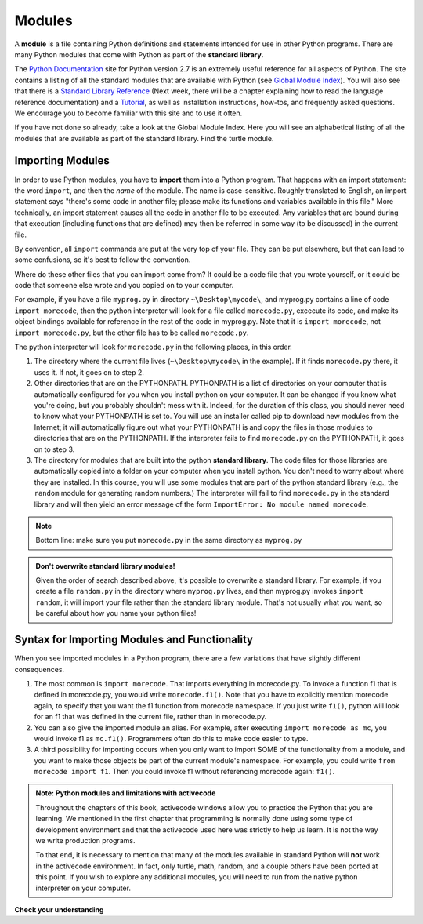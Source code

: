 ..  Copyright (C)  Brad Miller, David Ranum, Jeffrey Elkner, Peter Wentworth, Allen B. Downey, Chris
    Meyers, and Dario Mitchell.  Permission is granted to copy, distribute
    and/or modify this document under the terms of the GNU Free Documentation
    License, Version 1.3 or any later version published by the Free Software
    Foundation; with Invariant Sections being Forward, Prefaces, and
    Contributor List, no Front-Cover Texts, and no Back-Cover Texts.  A copy of
    the license is included in the section entitled "GNU Free Documentation
    License".

.. _modules_chap: 

Modules
=======

.. video:: inputvid
    :controls:
    :thumb: ../_static/modules.png

    http://media.interactivepython.org/thinkcsVideos/modules.mov
    http://media.interactivepython.org/thinkcsVideos/modules.webm

A **module** is a file containing Python definitions and statements intended for
use in other Python programs. There are many Python modules that come with
Python as part of the **standard library**. 

The  `Python Documentation <http://docs.python.org/2/>`_ site for Python version
2.7 is an extremely useful reference for all aspects of Python. The site
contains a listing of all the standard modules that are available with Python
(see `Global Module Index <http://docs.python.org/2/py-modindex.html>`_). You
will also see that there is a
`Standard Library Reference <http://docs.python.org/2/library/index.html>`_
(Next week, there will be a chapter explaining how to read the language
reference documentation) and a
`Tutorial <http://docs.python.org/2/tutorial/index.html>`_, as well as
installation instructions, how-tos, and frequently asked questions.  We
encourage you to become familiar with this site and to use it often.

If you have not done so already, take a look at the Global Module Index.  Here
you will see an alphabetical listing of all the modules that are available as
part of the standard library.  Find the turtle module.

Importing Modules
-----------------

In order to use Python modules, you have to **import** them into a Python program. That happens with an import statement: the word ``import``, and then the *name* of the module. The name is case-sensitive. Roughly translated to English, an import statement says "there's some code in another file; please make its functions and variables available in this file." More technically, an import statement causes all the code in another file to be executed. Any variables that are bound during that execution (including functions that are defined) may then be referred in some way (to be discussed) in the current file.

By convention, all ``import`` commands are put at the very top of your file. They can be put elsewhere, but that can lead to some confusions, so it's best to follow the convention.

Where do these other files that you can import come from? It could be a code file that you wrote yourself, or it could be code that someone else wrote and you copied on to your computer.

For example, if you have a file ``myprog.py`` in directory ``~\Desktop\mycode\``, and myprog.py contains a line of code ``import morecode``, then the python interpreter will look for a file called ``morecode.py``, excecute its code, and make its object bindings available for reference in the rest of the code in myprog.py. Note that it is ``import morecode``, not ``import morecode.py``, but the other file has to be called ``morecode.py``.

The python interpreter will look for ``morecode.py`` in the following places, in this order.

1. The directory where the current file lives (``~\Desktop\mycode\`` in the example). If it finds ``morecode.py`` there, it uses it. If not, it goes on to step 2.

2. Other directories that are on the PYTHONPATH. PYTHONPATH is a list of directories on your computer that is automatically configured for you when you install python on your computer. It can be changed if you know what you're doing, but you probably shouldn't mess with it. Indeed, for the duration of this class, you should never need to know what your PYTHONPATH is set to. You will use an installer called pip to download new modules from the Internet; it will automatically figure out what your PYTHONPATH is and copy the files in those modules to directories that are on the PYTHONPATH. If the interpreter fails to find ``morecode.py`` on the PYTHONPATH, it goes on to step 3.

3. The directory for modules that are built into the python **standard library**. The code files for those libraries are automatically copied into a folder on your computer when you install python. You don't need to worry about where they are installed. In this course, you will use some modules that are part of the python standard library (e.g., the ``random`` module for generating random numbers.) The interpreter will fail to find ``morecode.py`` in the standard library and will then yield an error message of the form ``ImportError: No module named morecode``.

.. note::

    Bottom line: make sure you put ``morecode.py`` in the same directory as ``myprog.py``

.. admonition:: Don't overwrite standard library modules!

    Given the order of search described above, it's possible to overwrite a standard library. For example, if you create a file ``random.py`` in the directory where ``myprog.py`` lives, and then myprog.py invokes ``import random``, it will import your file rather than the standard library module. That's not usually what you want, so be careful about how you name your python files!


Syntax for Importing Modules and Functionality
----------------------------------------------

When you see imported modules in a Python program, there are a few variations that have slightly different consequences.

1. The most common is  ``import morecode``. That imports everything in morecode.py. To invoke a function f1 that is defined in morecode.py, you would write ``morecode.f1()``. Note that you have to explicitly mention morecode again, to specify that you want the f1 function from morecode namespace. If you just write ``f1()``, python will look for an f1 that was defined in the current file, rather than in morecode.py.

2. You can also give the imported module an alias. For example, after executing ``import morecode as mc``, you would invoke f1 as ``mc.f1()``. Programmers often do this to make code easier to type.

3. A third possibility for importing occurs when you only want to import SOME of the functionality from a module, and you want to make those objects be part of the current module's namespace. For example, you could write ``from morecode import f1``. Then you could invoke f1 without referencing morecode again: ``f1()``.


.. admonition:: Note: Python modules and limitations with activecode

   Throughout the chapters of this book, activecode windows allow you to practice the Python that you are learning.
   We mentioned in the first chapter that programming is normally done using some type of development
   environment and that the
   activecode used here was strictly to help us learn.  It is not the way we write production programs.

   To that end, it is necessary to mention that many of the  modules available in standard Python
   will **not** work in the activecode environment.  In fact, only turtle, math, random, and a couple others have been
   ported at this point.  If you wish to explore any
   additional modules, you will need to run from the native python interpreter on your computer.

**Check your understanding**

.. mchoice:: question4_1_1
   :answer_a: A file containing Python definitions and statements intended for use in other Python programs.
   :answer_b: A separate block of code within a program.
   :answer_c: One line of code in a program.
   :answer_d: A file that contains documentation about functions in Python.
   :feedback_a: A module can be reused in different programs.
   :feedback_b: While a module is separate block of code, it is separate from a program.
   :feedback_c: The call to a feature within a module may be one line of code, but modules are usually multiple lines of code separate from the program
   :feedback_d: Each module has its own documentation, but the module itself is more than just documentation.
   :correct: a

   In Python a module is:

.. mchoice:: question4_1_2
   :answer_a: Go to the Python Documentation site.
   :answer_b: Look at the import statements of the program you are working with or writing.
   :answer_c: Ask the professor.
   :answer_d: Look in this textbook.
   :feedback_a: The site contains a listing of all the standard modules that are available with Python.
   :feedback_b: The import statements only tell you what modules are currently being used in the program, not how to use them or what they contain.
   :feedback_c: While the professor knows a subset of the modules available in Python, chances are the professor will have to look up the available modules just like you would.
   :feedback_d: This book only explains a portion of the modules available.  For a full listing you should look elsewhere.
   :correct: a

   To find out information on the standard modules available with Python you should:

.. mchoice:: question4_1_3
   :answer_a: True
   :answer_b: False
   :feedback_a: Only turtle, math, and random have been ported to work in activecode at this time.
   :feedback_b: Only turtle, math, and random have been ported to work in activecode at this time.
   :correct: b

   True / False:  All standard Python modules will work in activecode.

